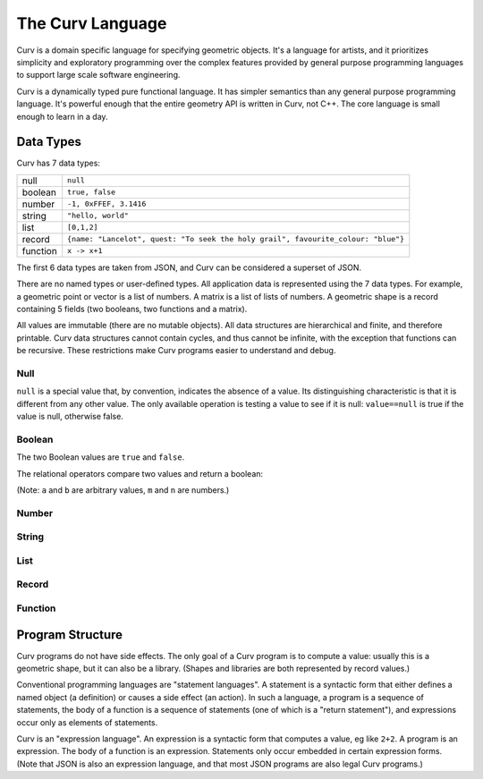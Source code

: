 =================
The Curv Language
=================

Curv is a domain specific language for specifying geometric objects.
It's a language for artists, and it prioritizes simplicity and exploratory
programming over the complex features provided by general purpose programming languages
to support large scale software engineering.

Curv is a dynamically typed pure functional language.
It has simpler semantics than any general purpose programming language.
It's powerful enough that the entire geometry API is written in Curv, not C++.
The core language is small enough to learn in a day.

Data Types
==========
Curv has 7 data types:

==============     ============================================
null               ``null``                
boolean            ``true, false``
number             ``-1, 0xFFEF, 3.1416``
string             ``"hello, world"``
list               ``[0,1,2]``
record             ``{name: "Lancelot", quest: "To seek the holy grail", favourite_colour: "blue"}``
function           ``x -> x+1``
==============     ============================================

The first 6 data types are taken from JSON,
and Curv can be considered a superset of JSON.

There are no named types or user-defined types.
All application data is represented using the 7 data types.
For example, a geometric point or vector is a list of numbers.
A matrix is a list of lists of numbers. A geometric shape is a record
containing 5 fields (two booleans, two functions and a matrix).

All values are immutable (there are no mutable objects).
All data structures are hierarchical and finite, and therefore printable.
Curv data structures cannot contain cycles, and thus cannot be infinite,
with the exception that functions can be recursive.
These restrictions make Curv programs easier to understand and debug.

Null
----
``null`` is a special value that, by convention, indicates the
absence of a value. Its distinguishing characteristic
is that it is different from any other value. The only available
operation is testing a value to see if it is null: ``value==null``
is true if the value is null, otherwise false.

Boolean
-------
The two Boolean values are ``true`` and ``false``.

The relational operators compare two values and return a boolean:

==========  ===================
``a == b``  ``a`` is equal to ``b``
``a != b``  ``a`` is not equal to ``b``
``m < n``   ``m`` is less than ``n``
``m <= n``  ``m`` is less than or equal to ``n``
``m > n``   ``m`` is greater than ``n``
``m >= n``  ``m`` is greater than or equal to ``n``
==========  ========================

(Note: ``a`` and ``b`` are arbitrary values, ``m`` and ``n`` are numbers.)

Number
------
String
------
List
----
Record
------
Function
--------

Program Structure
=================
Curv programs do not have side effects. The only goal of a Curv program is
to compute a value: usually this is a geometric shape, but it can also be a
library. (Shapes and libraries are both represented by record values.)

Conventional programming languages are "statement languages". A statement
is a syntactic form that either defines a named object (a definition)
or causes a side effect (an action). In such a language, a program is a sequence
of statements, the body of a function is a sequence of statements (one of which
is a "return statement"), and expressions occur only as elements of statements.

Curv is an "expression language". An expression is a syntactic form that
computes a value, eg like ``2+2``. A program is an expression. The body of a function
is an expression. Statements only occur embedded in certain expression forms.
(Note that JSON is also an expression language, and that most JSON programs are
also legal Curv programs.)
